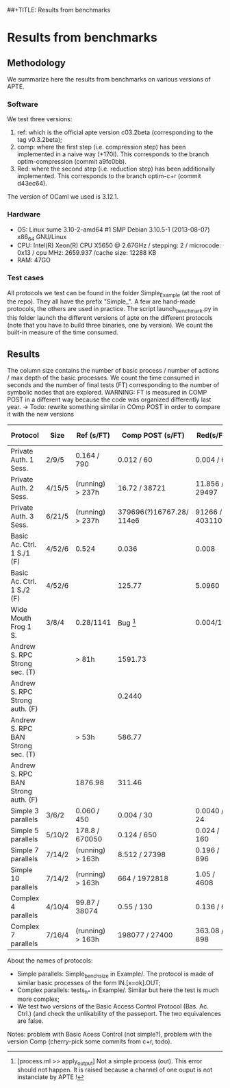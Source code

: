 ##+TITLE: Results from benchmarks
#+AUTHOR: Lucca Hirschi
#+DATE: <2013-11-26 Mar>

* Results from benchmarks

** Methodology
We summarize here the results from benchmarks on various versions of APTE.

*** Software
We test three versions:
  1. ref: which is the official apte version c03.2beta (corresponding to the tag
     v0.3.2beta);
  2. comp: where the first step (i.e. compression step) has been implemented in
     a naive way (+170l). This corresponds to the branch optim-compression
     (commit a9fc0bb).
  3. Red: where the second step (i.e. reduction step) has been additionally
     implemented. This corresponds to the branch optim-c+r (commit d43ec64).

The version of OCaml we used is 3.12.1.

*** Hardware
 - OS: Linux sume 3.10-2-amd64 #1 SMP Debian 3.10.5-1 (2013-08-07) x86_64
   GNU/Linux
 - CPU: Intel(R) Xeon(R) CPU X5650  @ 2.67GHz / stepping: 2 / microcode: 0x13 /
   cpu MHz: 2659.937 /cache size: 12288 KB
 - RAM: 47GO

*** Test cases
All protocols we test can be found in the folder Simple_Example (at the root of the
repo). They all have the prefix "Simple_".
A few are hand-made protocols, the others are used in practice.
The script launch_benchmark.py in this folder launch the different versions
of apte on the different protocols (note that you have to build three binaries,
one by version). We count the built-in measure of the time consumed.

** Results

The column size contains the number of basic process / number
of actions / max depth of the basic processes.
We count the time consumed in seconds and the number of final
tests (FT) corresponding to the number of symbolic nodes that are explored.
WARNING: FT is measured in COMP POST in a different way because the code was organized differently last year.
         -> Todo: rewrite something similar in COmp POST in order to compare it with the new versions

| Protocol                           | Size   | Ref (s/FT)       | Comp POST (s/FT)         | Red(s/FT)        | Comp Fossacs (s/FT) | -> + improper/FT |
|------------------------------------+--------+------------------+--------------------------+------------------+---------------------+------------------|
| Private Auth. 1 Sess.              | 2/9/5  | 0.164 / 790      | 0.012 / 60               | 0.004 / 60       | 0.028/152           | 0.012/122        |
| Private Auth. 2 Sess.              | 4/15/5 | (running) > 237h | 16.72 / 38721            | 11.856 / 29497   | 77.58/112304        | 12.53/27002      |
| Private Auth. 3 Sess.              | 6/21/5 | (running) > 237h | 379696(?)16767.28/ 114e6 | 91266 / 40311052 | TODO (long)         | TODO (long)      |
| Basic Ac. Ctrl. 1 S./1         (F) | 4/52/6 | 0.524            | 0.036                    | 0.008            | 0.088/210           | 0.088/210        |
| Basic Ac. Ctrl. 1 S./2         (F) | 4/52/6 |                  | 125.77                   | 5.0960           | 0.088/210           | 0.088/210        |
| Wide Mouth Frog 1 S.               | 3/8/4  | 0.28/1141        | Bug [1]                  | 0.004/15         | 0.028/260           | 0.004/28         |
| Andrew S. RPC Strong sec.      (T) |        | > 81h            | 1591.73                  |                  | 20411/9390899       | 1561/129187      |
| Andrew S. RPC Strong auth.     (F) |        |                  | 0.2440                   |                  | 22.3/23812          | 0.12/33          |
| Andrew S. RPC BAN Strong sec.  (T) |        | > 53h            | 586.77                   |                  | 33473/18055523      | 570.18/71211     |
| Andrew S. RPC BAN Strong auth. (F) |        | 1876.98          | 311.46                   |                  | 23.70/23811         | 157.18/5794      |
|------------------------------------+--------+------------------+--------------------------+------------------+---------------------+------------------|
| Simple 3 parallels                 | 3/6/2  | 0.060 / 450      | 0.004 / 30               | 0.0040 / 24      | 0.008/118           | 0.004/46         |
| Simple 5 parallels                 | 5/10/2 | 178.8 / 670050   | 0.124 / 650              | 0.024 / 160      | 1.284/9496          | 0.144/976        |
| Simple 7 parallels                 | 7/14/2 | (running) > 163h | 8.512 / 27398            | 0.196 / 896      | 272.45/1595434      | 10.22/41098      |
| Simple 10 parallels                | 7/14/2 | (running) > 163h | 664 / 1972818            | 1.05 / 4608      | 82412.0/459485164   | 741.85/2959228   |
| Complex 4 parallels                | 4/10/4 | 99.87 / 38074    | 0.55 / 130               | 0.136 / 66       | 2.84/9863           | 0.604/323        |
| Complex 7 parallels                | 7/16/4 | (running) > 163h | 198077 / 27400           | 363.08 / 898     | TODO (long)         | TODO (long)      |
|------------------------------------+--------+------------------+--------------------------+------------------+---------------------+------------------|

[1] [process.ml >> apply_output] Not a simple process (out). This error should not happen. It is raised because
a channel of one ouput is not instanciate by APTE !


About the names of protocols:
  - Simple parallels: Simple_bench_size in Example/. The protocol is made of
    similar basic processes of the form IN.[x=ok].OUT;
  - Complex parallels: tests_h_* in Example/. Similar but here the test is much
    more complex;
  - We test two versions of the Basic Access Control Protocol (Bas. Ac. Ctrl.)
    (and check the unlikability of the passeport. The two equivalences are false.

Notes: problem with Basic Acess Control (not simple?), problem with the version Comp
(cherry-pick some commits from c+r, todo).
